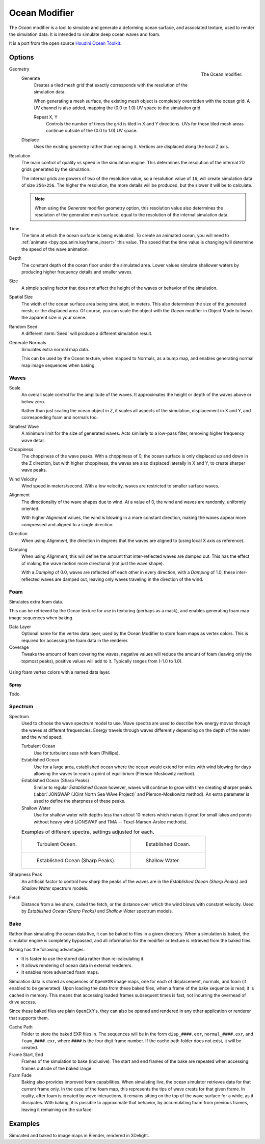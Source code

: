 .. _bpy.types.OceanModifier:

**************
Ocean Modifier
**************

The *Ocean* modifier is a tool to simulate and generate a deforming ocean surface,
and associated texture, used to render the simulation data.
It is intended to simulate deep ocean waves and foam.

It is a port from the open source `Houdini Ocean Toolkit
<https://code.google.com/archive/p/houdini-ocean-toolkit/>`__.


Options
=======

.. figure:: /images/modeling_modifiers_physics_ocean_panel.png
   :align: right

   The Ocean modifier.

Geometry
   Generate
      Creates a tiled mesh grid that exactly corresponds with the resolution of the simulation data.

      When generating a mesh surface, the existing mesh object is completely overridden with the ocean grid.
      A UV channel is also added, mapping the (0.0 to 1.0) UV space to the simulation grid.

      Repeat X, Y
         Controls the number of times the grid is tiled in X and Y directions.
         UVs for these tiled mesh areas continue outside of the (0.0 to 1.0) UV space.

   Displace
      Uses the existing geometry rather than replacing it. Vertices are displaced along the local Z axis.

Resolution
   The main control of quality vs speed in the simulation engine.
   This determines the resolution of the internal 2D grids generated by the simulation.

   The internal grids are powers of two of the resolution value,
   so a resolution value of ``16``, will create simulation data of size ``256×256``.
   The higher the resolution, the more details will be produced, but the slower it will be to calculate.

   .. note::

      When using the *Generate* modifier geometry option,
      this resolution value also determines the resolution of the generated mesh surface,
      equal to the resolution of the internal simulation data.

Time
   The time at which the ocean surface is being evaluated.
   To create an animated ocean, you will need to :ref:`animate <bpy.ops.anim.keyframe_insert>` this value.
   The speed that the time value is changing will determine the speed of the wave animation.

Depth
   The constant depth of the ocean floor under the simulated area.
   Lower values simulate shallower waters by producing
   higher frequency details and smaller waves.

Size
   A simple scaling factor that does not affect the height of the waves or behavior of the simulation.

Spatial Size
   The width of the ocean surface area being simulated, in meters.
   This also determines the size of the generated mesh, or the displaced area.
   Of course, you can scale the object with the *Ocean* modifier in Object Mode
   to tweak the apparent size in your scene.

Random Seed
   A different :term:`Seed` will produce a different simulation result.

Generate Normals
   Simulates extra normal map data.

   This can be used by the Ocean texture, when mapped to Normals,
   as a bump map, and enables generating normal map image sequences when baking.


Waves
-----

Scale
   An overall scale control for the amplitude of the waves.
   It approximates the height or depth of the waves above or below zero.

   Rather than just scaling the ocean object in Z, it scales all aspects of the simulation,
   displacement in X and Y, and corresponding foam and normals too.

Smallest Wave
   A minimum limit for the size of generated waves.
   Acts similarly to a low-pass filter, removing higher frequency wave detail.

Choppiness
   The choppiness of the wave peaks.
   With a choppiness of 0, the ocean surface is only displaced up and down in the Z direction,
   but with higher choppiness, the waves are also displaced laterally in X and Y, to create sharper wave peaks.

Wind Velocity
   Wind speed in meters/second. With a low velocity, waves are restricted to smaller surface waves.

Alignment
   The directionality of the wave shapes due to wind.
   At a value of 0, the wind and waves are randomly, uniformly oriented.

   With higher *Alignment* values, the wind is blowing in a more constant direction,
   making the waves appear more compressed and aligned to a single direction.

Direction
   When using *Alignment*, the direction in degrees that the waves are aligned to (using local X axis as reference).

Damping
   When using *Alignment*, this will define the amount that inter-reflected waves are damped out.
   This has the effect of making the wave motion more directional (not just the wave shape).

   With a *Damping* of 0.0, waves are reflected off each other in every direction, with a *Damping* of 1.0,
   these inter-reflected waves are damped out, leaving only waves traveling in the direction of the wind.


Foam
----

Simulates extra foam data.

This can be retrieved by the Ocean texture for use in texturing (perhaps as a mask),
and enables generating foam map image sequences when baking.

Data Layer
   Optional name for the vertex data layer,
   used by the Ocean Modifier to store foam maps as vertex colors.
   This is required for accessing the foam data in the renderer.

Coverage
   Tweaks the amount of foam covering the waves, negative values will reduce the amount of foam
   (leaving only the topmost peaks), positive values will add to it. Typically ranges from (-1.0 to 1.0).

.. figure:: /images/modeling_modifiers_physics_ocean_foam-layer-name.png
   :align: center

   Using foam vertex colors with a named data layer.


Spray
^^^^^

Todo.


Spectrum
--------

Spectrum
   Used to choose the wave spectrum model to use.
   Wave spectra are used to describe how energy moves through the waves at different frequencies.
   Energy travels through waves differently depending on the depth of the water and the wind speed.

   Turbulent Ocean
      Use for turbulent seas with foam (Phillips).
   Established Ocean
      Use for a large area, established ocean where the ocean would extend for miles
      with wind blowing for days allowing the waves to reach a point of equilibrium (Pierson-Moskowitz method).
   Established Ocean (Sharp Peaks)
      Similar to regular *Established Ocean* however, waves will continue to grow with time
      creating sharper peaks (:abbr:`JONSWAP (JOint North Sea WAve Project)` and Pierson-Moskowitz method).
      An extra parameter is used to define the sharpness of these peaks.
   Shallow Water
      Use for shallow water with depths less than about 10 meters which makes it great
      for small lakes and ponds without heavy wind (JONSWAP and TMA -- Texel-Marsen-Arsloe methods).

   .. list-table:: Examples of different spectra, settings adjusted for each.

      * - .. figure:: /images/modeling_modifiers_physics_ocean_spectra-turbulent.png

             Turbulent Ocean.

        - .. figure:: /images/modeling_modifiers_physics_ocean_spectra-established.png

             Established Ocean.

      * - .. figure:: /images/modeling_modifiers_physics_ocean_spectra-established-peaks.png

             Established Ocean (Sharp Peaks).

        - .. figure:: /images/modeling_modifiers_physics_ocean_spectra-shallow-water.png

             Shallow Water.

Sharpness Peak
   An artificial factor to control how sharp the peaks of the waves are in
   the *Established Ocean (Sharp Peaks)* and *Shallow Water* spectrum models.

Fetch
   Distance from a lee shore, called the fetch, or the distance over which the wind blows with constant velocity.
   Used by *Established Ocean (Sharp Peaks)* and *Shallow Water* spectrum models.


Bake
----

Rather than simulating the ocean data live, it can be baked to files in a given directory.
When a simulation is baked, the simulator engine is completely bypassed,
and all information for the modifier or texture is retrieved from the baked files.

Baking has the following advantages:

- It is faster to use the stored data rather than re-calculating it.
- It allows rendering of ocean data in external renderers.
- It enables more advanced foam maps.

Simulation data is stored as sequences of ``OpenEXR`` image maps,
one for each of displacement, normals, and foam (if enabled to be generated).
Upon loading the data from these baked files, when a frame of the bake sequence is read,
it is cached in memory. This means that accessing loaded frames subsequent times is fast,
not incurring the overhead of drive access.

Since these baked files are plain ``OpenEXR``'s,
they can also be opened and rendered in any other application or renderer that supports them.

Cache Path
   Folder to store the baked EXR files in.
   The sequences will be in the form ``disp_####.exr``, ``normal_####.exr``,
   and ``foam_####.exr``, where ``####`` is the four digit frame number.
   If the cache path folder does not exist, it will be created.

Frame Start, End
   Frames of the simulation to bake (inclusive).
   The start and end frames of the bake are repeated when accessing frames outside of the baked range.

Foam Fade
   Baking also provides improved foam capabilities. When simulating live,
   the ocean simulator retrieves data for that current frame only.
   In the case of the foam map, this represents the tips of wave crests for that given frame.
   In reality, after foam is created by wave interactions,
   it remains sitting on the top of the wave surface for a while, as it dissipates. With baking,
   it is possible to approximate that behavior, by accumulating foam from previous frames,
   leaving it remaining on the surface.

   .. vimeo:: 17517981
      :width: 500
      :height: 256


Examples
========

.. vimeo:: 18911131
   :width: 500
   :height: 256

Simulated and baked to image maps in Blender, rendered in 3Delight.
